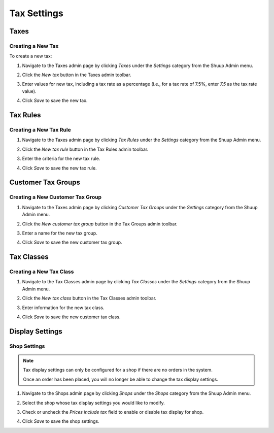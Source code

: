Tax Settings
============

Taxes
~~~~~

Creating a New Tax
^^^^^^^^^^^^^^^^^^

To create a new tax:

1. Navigate to the Taxes admin page by clicking `Taxes` under the
   `Settings` category from the Shuup Admin menu.

   .. image:: tax-settings/taxes-menu.png

2. Click the `New tax` button in the Taxes admin toolbar.

   .. image:: tax-settings/new-tax-button.png

3. Enter values for new tax, including a tax rate as a percentage (i.e.,
   for a tax rate of 7.5%, enter `7.5` as the tax rate value).

   .. image:: tax-settings/new-tax.png

4. Click `Save` to save the new tax.

Tax Rules
~~~~~~~~~

Creating a New Tax Rule
^^^^^^^^^^^^^^^^^^^^^^^

1. Navigate to the Taxes admin page by clicking `Tax Rules` under the
   `Settings` category from the Shuup Admin menu.

   .. image:: tax-settings/tax-rules-menu.png

2. Click the `New tax rule` button in the Tax Rules admin toolbar.

   .. image:: tax-settings/new-tax-rule-button.png

3. Enter the criteria for the new tax rule.

   .. image:: tax-settings/new-tax-rule.png

4. Click `Save` to save the new tax rule.

Customer Tax Groups
~~~~~~~~~~~~~~~~~~~

Creating a New Customer Tax Group
^^^^^^^^^^^^^^^^^^^^^^^^^^^^^^^^^

1. Navigate to the Taxes admin page by clicking `Customer Tax Groups`
   under the `Settings` category from the Shuup Admin menu.

   .. image:: tax-settings/customer-tax-groups-menu.png

2. Click the `New customer tax group` button in the Tax Groups admin
   toolbar.

   .. image:: tax-settings/new-customer-tax-group-button.png

3. Enter a name for the new tax group.

   .. image:: tax-settings/new-customer-tax-group.png

4. Click `Save` to save the new customer tax group.

Tax Classes
~~~~~~~~~~~

Creating a New Tax Class
^^^^^^^^^^^^^^^^^^^^^^^^

1. Navigate to the Tax Classes admin page by clicking `Tax Classes`
   under the `Settings` category from the Shuup Admin menu.

   .. image:: tax-settings/tax-classes-menu.png

2. Click the `New tax class` button in the Tax Classes admin toolbar.

   .. image:: tax-settings/new-tax-class-button.png

3. Enter information for the new tax class.

   .. image:: tax-settings/new-tax-class.png

4. Click `Save` to save the new customer tax class.

Display Settings
~~~~~~~~~~~~~~~~

Shop Settings
^^^^^^^^^^^^^

.. note::
   Tax display settings can only be configured for a shop if there are
   no orders in the system.

   Once an order has been placed, you will no longer be able to change
   the tax display settings.

1. Navigate to the Shops admin page by clicking `Shops` under the
   `Shops` category from the Shuup Admin menu.

..   .. image:: tax-settings/shops-menu.png

2. Select the shop whose tax display settings you would like to modify.

   .. image:: tax-settings/select-shop.png

3. Check or uncheck the `Prices include tax` field to enable or disable
   tax display for shop.

   .. image:: tax-settings/prices-include-tax.png

4. Click `Save` to save the shop settings.

